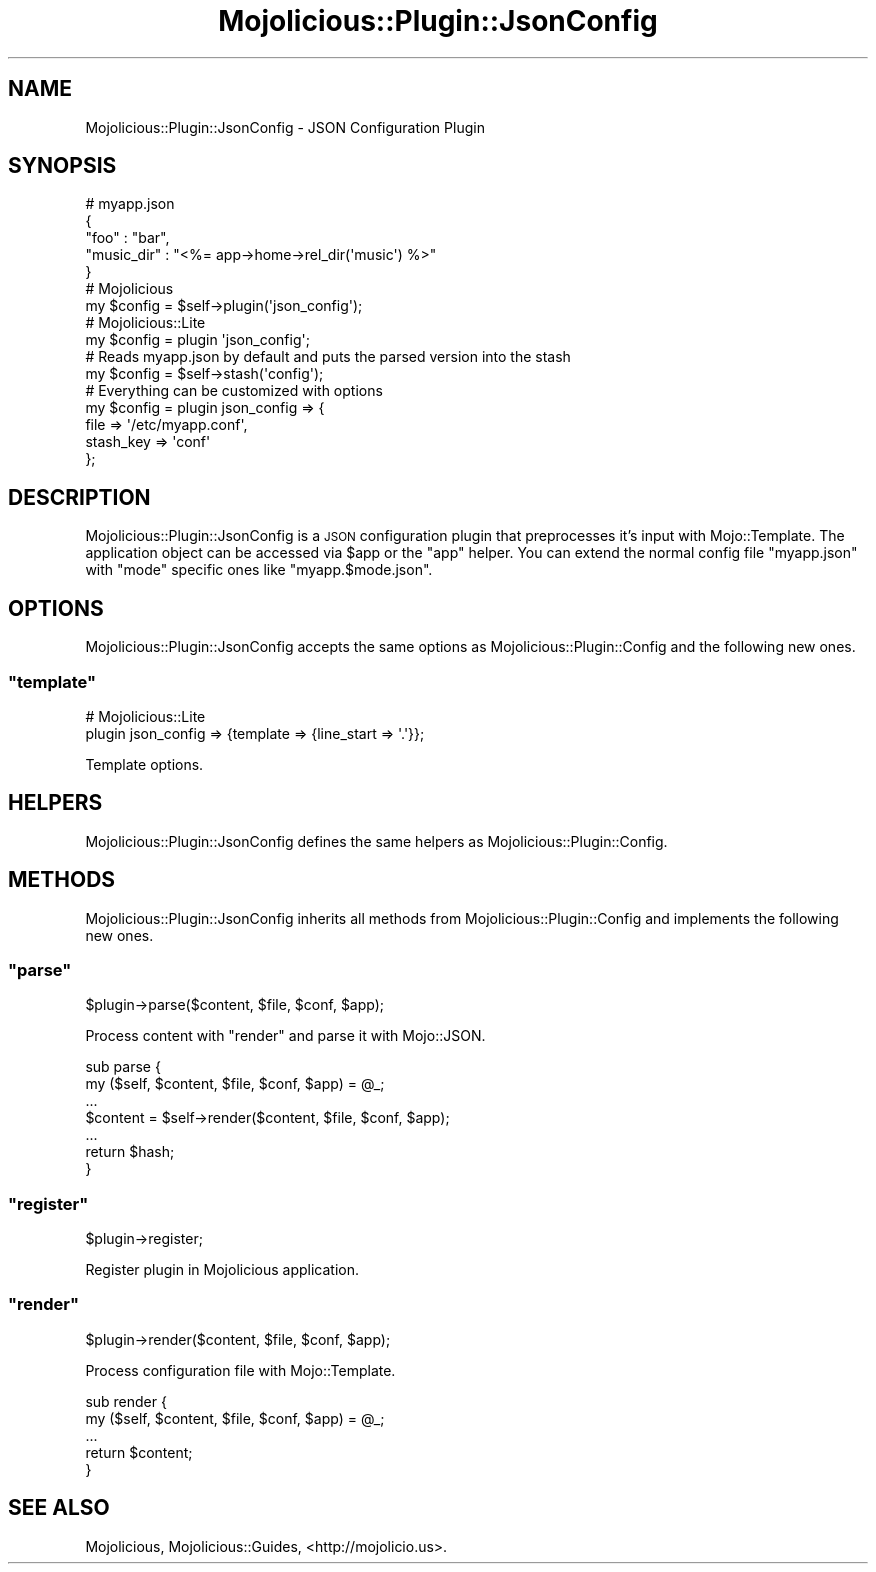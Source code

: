 .\" Automatically generated by Pod::Man 2.22 (Pod::Simple 3.07)
.\"
.\" Standard preamble:
.\" ========================================================================
.de Sp \" Vertical space (when we can't use .PP)
.if t .sp .5v
.if n .sp
..
.de Vb \" Begin verbatim text
.ft CW
.nf
.ne \\$1
..
.de Ve \" End verbatim text
.ft R
.fi
..
.\" Set up some character translations and predefined strings.  \*(-- will
.\" give an unbreakable dash, \*(PI will give pi, \*(L" will give a left
.\" double quote, and \*(R" will give a right double quote.  \*(C+ will
.\" give a nicer C++.  Capital omega is used to do unbreakable dashes and
.\" therefore won't be available.  \*(C` and \*(C' expand to `' in nroff,
.\" nothing in troff, for use with C<>.
.tr \(*W-
.ds C+ C\v'-.1v'\h'-1p'\s-2+\h'-1p'+\s0\v'.1v'\h'-1p'
.ie n \{\
.    ds -- \(*W-
.    ds PI pi
.    if (\n(.H=4u)&(1m=24u) .ds -- \(*W\h'-12u'\(*W\h'-12u'-\" diablo 10 pitch
.    if (\n(.H=4u)&(1m=20u) .ds -- \(*W\h'-12u'\(*W\h'-8u'-\"  diablo 12 pitch
.    ds L" ""
.    ds R" ""
.    ds C` ""
.    ds C' ""
'br\}
.el\{\
.    ds -- \|\(em\|
.    ds PI \(*p
.    ds L" ``
.    ds R" ''
'br\}
.\"
.\" Escape single quotes in literal strings from groff's Unicode transform.
.ie \n(.g .ds Aq \(aq
.el       .ds Aq '
.\"
.\" If the F register is turned on, we'll generate index entries on stderr for
.\" titles (.TH), headers (.SH), subsections (.SS), items (.Ip), and index
.\" entries marked with X<> in POD.  Of course, you'll have to process the
.\" output yourself in some meaningful fashion.
.ie \nF \{\
.    de IX
.    tm Index:\\$1\t\\n%\t"\\$2"
..
.    nr % 0
.    rr F
.\}
.el \{\
.    de IX
..
.\}
.\"
.\" Accent mark definitions (@(#)ms.acc 1.5 88/02/08 SMI; from UCB 4.2).
.\" Fear.  Run.  Save yourself.  No user-serviceable parts.
.    \" fudge factors for nroff and troff
.if n \{\
.    ds #H 0
.    ds #V .8m
.    ds #F .3m
.    ds #[ \f1
.    ds #] \fP
.\}
.if t \{\
.    ds #H ((1u-(\\\\n(.fu%2u))*.13m)
.    ds #V .6m
.    ds #F 0
.    ds #[ \&
.    ds #] \&
.\}
.    \" simple accents for nroff and troff
.if n \{\
.    ds ' \&
.    ds ` \&
.    ds ^ \&
.    ds , \&
.    ds ~ ~
.    ds /
.\}
.if t \{\
.    ds ' \\k:\h'-(\\n(.wu*8/10-\*(#H)'\'\h"|\\n:u"
.    ds ` \\k:\h'-(\\n(.wu*8/10-\*(#H)'\`\h'|\\n:u'
.    ds ^ \\k:\h'-(\\n(.wu*10/11-\*(#H)'^\h'|\\n:u'
.    ds , \\k:\h'-(\\n(.wu*8/10)',\h'|\\n:u'
.    ds ~ \\k:\h'-(\\n(.wu-\*(#H-.1m)'~\h'|\\n:u'
.    ds / \\k:\h'-(\\n(.wu*8/10-\*(#H)'\z\(sl\h'|\\n:u'
.\}
.    \" troff and (daisy-wheel) nroff accents
.ds : \\k:\h'-(\\n(.wu*8/10-\*(#H+.1m+\*(#F)'\v'-\*(#V'\z.\h'.2m+\*(#F'.\h'|\\n:u'\v'\*(#V'
.ds 8 \h'\*(#H'\(*b\h'-\*(#H'
.ds o \\k:\h'-(\\n(.wu+\w'\(de'u-\*(#H)/2u'\v'-.3n'\*(#[\z\(de\v'.3n'\h'|\\n:u'\*(#]
.ds d- \h'\*(#H'\(pd\h'-\w'~'u'\v'-.25m'\f2\(hy\fP\v'.25m'\h'-\*(#H'
.ds D- D\\k:\h'-\w'D'u'\v'-.11m'\z\(hy\v'.11m'\h'|\\n:u'
.ds th \*(#[\v'.3m'\s+1I\s-1\v'-.3m'\h'-(\w'I'u*2/3)'\s-1o\s+1\*(#]
.ds Th \*(#[\s+2I\s-2\h'-\w'I'u*3/5'\v'-.3m'o\v'.3m'\*(#]
.ds ae a\h'-(\w'a'u*4/10)'e
.ds Ae A\h'-(\w'A'u*4/10)'E
.    \" corrections for vroff
.if v .ds ~ \\k:\h'-(\\n(.wu*9/10-\*(#H)'\s-2\u~\d\s+2\h'|\\n:u'
.if v .ds ^ \\k:\h'-(\\n(.wu*10/11-\*(#H)'\v'-.4m'^\v'.4m'\h'|\\n:u'
.    \" for low resolution devices (crt and lpr)
.if \n(.H>23 .if \n(.V>19 \
\{\
.    ds : e
.    ds 8 ss
.    ds o a
.    ds d- d\h'-1'\(ga
.    ds D- D\h'-1'\(hy
.    ds th \o'bp'
.    ds Th \o'LP'
.    ds ae ae
.    ds Ae AE
.\}
.rm #[ #] #H #V #F C
.\" ========================================================================
.\"
.IX Title "Mojolicious::Plugin::JsonConfig 3pm"
.TH Mojolicious::Plugin::JsonConfig 3pm "2011-04-21" "perl v5.10.1" "User Contributed Perl Documentation"
.\" For nroff, turn off justification.  Always turn off hyphenation; it makes
.\" way too many mistakes in technical documents.
.if n .ad l
.nh
.SH "NAME"
Mojolicious::Plugin::JsonConfig \- JSON Configuration Plugin
.SH "SYNOPSIS"
.IX Header "SYNOPSIS"
.Vb 5
\&  # myapp.json
\&  {
\&    "foo"       : "bar",
\&    "music_dir" : "<%= app\->home\->rel_dir(\*(Aqmusic\*(Aq) %>"
\&  }
\&
\&  # Mojolicious
\&  my $config = $self\->plugin(\*(Aqjson_config\*(Aq);
\&
\&  # Mojolicious::Lite
\&  my $config = plugin \*(Aqjson_config\*(Aq;
\&
\&  # Reads myapp.json by default and puts the parsed version into the stash
\&  my $config = $self\->stash(\*(Aqconfig\*(Aq);
\&
\&  # Everything can be customized with options
\&  my $config = plugin json_config => {
\&    file      => \*(Aq/etc/myapp.conf\*(Aq,
\&    stash_key => \*(Aqconf\*(Aq
\&  };
.Ve
.SH "DESCRIPTION"
.IX Header "DESCRIPTION"
Mojolicious::Plugin::JsonConfig is a \s-1JSON\s0 configuration plugin that
preprocesses it's input with Mojo::Template.
The application object can be accessed via \f(CW$app\fR or the \f(CW\*(C`app\*(C'\fR helper.
You can extend the normal config file \f(CW\*(C`myapp.json\*(C'\fR with \f(CW\*(C`mode\*(C'\fR specific
ones like \f(CW\*(C`myapp.$mode.json\*(C'\fR.
.SH "OPTIONS"
.IX Header "OPTIONS"
Mojolicious::Plugin::JsonConfig accepts the same options as
Mojolicious::Plugin::Config and the following new ones.
.ie n .SS """template"""
.el .SS "\f(CWtemplate\fP"
.IX Subsection "template"
.Vb 2
\&  # Mojolicious::Lite
\&  plugin json_config => {template => {line_start => \*(Aq.\*(Aq}};
.Ve
.PP
Template options.
.SH "HELPERS"
.IX Header "HELPERS"
Mojolicious::Plugin::JsonConfig defines the same helpers as
Mojolicious::Plugin::Config.
.SH "METHODS"
.IX Header "METHODS"
Mojolicious::Plugin::JsonConfig inherits all methods from
Mojolicious::Plugin::Config and implements the following new ones.
.ie n .SS """parse"""
.el .SS "\f(CWparse\fP"
.IX Subsection "parse"
.Vb 1
\&  $plugin\->parse($content, $file, $conf, $app);
.Ve
.PP
Process content with \f(CW\*(C`render\*(C'\fR and parse it with Mojo::JSON.
.PP
.Vb 7
\&  sub parse {
\&    my ($self, $content, $file, $conf, $app) = @_;
\&    ...
\&    $content = $self\->render($content, $file, $conf, $app);
\&    ...
\&    return $hash;
\&  }
.Ve
.ie n .SS """register"""
.el .SS "\f(CWregister\fP"
.IX Subsection "register"
.Vb 1
\&  $plugin\->register;
.Ve
.PP
Register plugin in Mojolicious application.
.ie n .SS """render"""
.el .SS "\f(CWrender\fP"
.IX Subsection "render"
.Vb 1
\&  $plugin\->render($content, $file, $conf, $app);
.Ve
.PP
Process configuration file with Mojo::Template.
.PP
.Vb 5
\&  sub render {
\&    my ($self, $content, $file, $conf, $app) = @_;
\&    ...
\&    return $content;
\&  }
.Ve
.SH "SEE ALSO"
.IX Header "SEE ALSO"
Mojolicious, Mojolicious::Guides, <http://mojolicio.us>.
